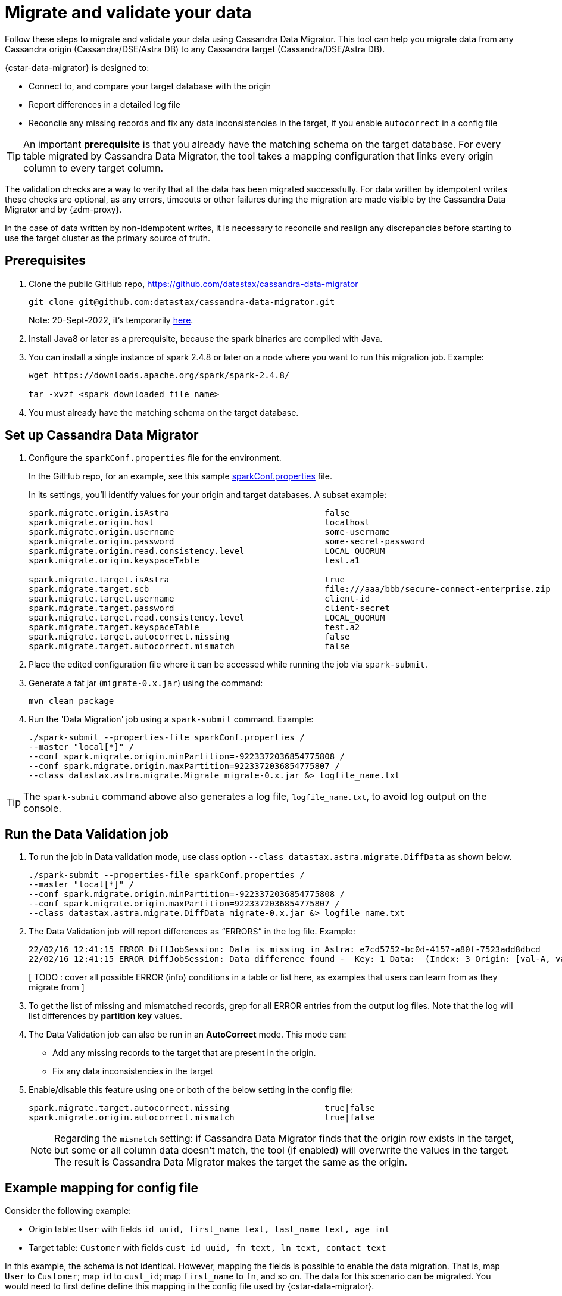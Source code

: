 = Migrate and validate your data

Follow these steps to migrate and validate your data using Cassandra Data Migrator. This tool can
help you migrate data from any Cassandra origin (Cassandra/DSE/Astra DB) to any Cassandra target (Cassandra/DSE/Astra DB).

{cstar-data-migrator} is designed to:

* Connect to, and compare your target database with the origin
* Report differences in a detailed log file
* Reconcile any missing records and fix any data inconsistencies in the target, if you enable `autocorrect` in a config file

[TIP]
====
An important **prerequisite** is that you already have the matching schema on the target database. For every table migrated by Cassandra Data Migrator, the tool takes a mapping configuration that links every origin column to every target column.
====

The validation checks are a way to verify that all the data has been migrated successfully. For data written by idempotent writes these checks are optional, as any errors, timeouts or other failures during the migration are made visible by the Cassandra Data Migrator and by {zdm-proxy}.

In the case of data written by non-idempotent writes, it is necessary to reconcile and realign any discrepancies before starting to use the target cluster as the primary source of truth.

== Prerequisites

. Clone the public GitHub repo, https://github.com/datastax/cassandra-data-migrator
+
```bash
git clone git@github.com:datastax/cassandra-data-migrator.git
```
+
Note: 20-Sept-2022, it's temporarily https://github.com/Ankitp1342/astra-spark-migration-ranges[here, window="_blank")].

. Install Java8 or later as a prerequisite, because the spark binaries are compiled with Java.

. You can install a single instance of spark 2.4.8 or later on a node where you want to run this migration job. Example:
+
```bash
wget https://downloads.apache.org/spark/spark-2.4.8/

tar -xvzf <spark downloaded file name>
```

. You must already have the matching schema on the target database.


== Set up Cassandra Data Migrator

. Configure the `sparkConf.properties` file for the environment.
+
In the GitHub repo, for an example, see this sample https://github.com/Ankitp1342/astra-spark-migration-ranges/blob/master/src/resources/sparkConf.properties[sparkConf.properties] file.
+
In its settings, you'll identify values for your origin and target databases. A subset example:
+
```conf
spark.migrate.origin.isAstra                               false
spark.migrate.origin.host                                  localhost
spark.migrate.origin.username                              some-username
spark.migrate.origin.password                              some-secret-password
spark.migrate.origin.read.consistency.level                LOCAL_QUORUM
spark.migrate.origin.keyspaceTable                         test.a1

spark.migrate.target.isAstra                               true
spark.migrate.target.scb                                   file:///aaa/bbb/secure-connect-enterprise.zip
spark.migrate.target.username                              client-id
spark.migrate.target.password                              client-secret
spark.migrate.target.read.consistency.level                LOCAL_QUORUM
spark.migrate.target.keyspaceTable                         test.a2
spark.migrate.target.autocorrect.missing                   false
spark.migrate.target.autocorrect.mismatch                  false
```

. Place the edited configuration file where it can be accessed while running the job via `spark-submit`.

. Generate a fat jar (`migrate-0.x.jar`) using the command:
+
```
mvn clean package
```

. Run the 'Data Migration' job using a `spark-submit` command. Example:
+
```bash
./spark-submit --properties-file sparkConf.properties /
--master "local[*]" /
--conf spark.migrate.origin.minPartition=-9223372036854775808 /
--conf spark.migrate.origin.maxPartition=9223372036854775807 /
--class datastax.astra.migrate.Migrate migrate-0.x.jar &> logfile_name.txt
```

[TIP]
====
The `spark-submit` command above also generates a log file, `logfile_name.txt`, to avoid log output on the console.
====

== Run the Data Validation job

. To run the job in Data validation mode, use class option `--class datastax.astra.migrate.DiffData` as shown below.
+
```bash
./spark-submit --properties-file sparkConf.properties /
--master "local[*]" /
--conf spark.migrate.origin.minPartition=-9223372036854775808 /
--conf spark.migrate.origin.maxPartition=9223372036854775807 /
--class datastax.astra.migrate.DiffData migrate-0.x.jar &> logfile_name.txt
```

. The Data Validation job will report differences as “ERRORS” in the log file. Example:
+
```log
22/02/16 12:41:15 ERROR DiffJobSession: Data is missing in Astra: e7cd5752-bc0d-4157-a80f-7523add8dbcd
22/02/16 12:41:15 ERROR DiffJobSession: Data difference found -  Key: 1 Data:  (Index: 3 Origin: [val-A, val-B] Astra: [val-A, val-B, val-C] )
```
+
[ TODO :  cover all possible ERROR (info) conditions in a table or list here, as examples that users can learn from as they migrate from ]

. To get the list of missing and mismatched records, grep for all ERROR entries from the output log files. Note that the log will list differences by **partition key** values.

. The Data Validation job can also be run in an **AutoCorrect** mode. This mode can:
+
** Add any missing records to the target that are present in the origin.
** Fix any data inconsistencies in the target

. Enable/disable this feature using one or both of the below setting in the config file:
+
```conf
spark.migrate.target.autocorrect.missing                   true|false
spark.migrate.origin.autocorrect.mismatch                  true|false
```
+
[NOTE]
====
Regarding the `mismatch` setting: if Cassandra Data Migrator finds that the origin row exists in the target, but some or all column data doesn't match, the tool (if enabled) will overwrite the values in the target. The result is Cassandra Data Migrator makes the target the same as the origin.
====

== Example mapping for config file

Consider the following example:

* Origin table: `User` with fields `id uuid, first_name text, last_name text, age int`
* Target table: `Customer` with fields `cust_id uuid, fn text, ln text, contact text`

In this example, the schema is not identical. However, mapping the fields is possible to enable the data migration. That is, map `User` to `Customer`; map `id` to `cust_id`; map `first_name` to `fn`, and so on. The data for this scenario can be migrated. You would need to first define define this mapping in the config file used by {cstar-data-migrator}.

Here's a sample config that include the mappings:

**TODO: Add the example here.**

== Additional features

[ TODO: need specific examples / more info about using the Cassandra Data Migrator for the following, with "how to" steps per feature ]

* Count tables
* Preserve writetimes and TTL
* Use advanced data types (Sets, Lists, Maps, UDTs)
* Filter records from origin using writetime
* Use SSL, including custom cipher algorithms
* Validate migration accuracy and performance using a smaller randomized data-set

== Manual steps

If the target of your migration is an Astra DB database, your task for schema migration will be to:

* Manually create the keyspaces from the Astra Portal, because keyspace creation through CQL is not supported on Astra DB.

* Take the generated CQL DDL file and run it either from the Astra Portal's CQL console, or from a standalone `cqlsh` client pointing to Astra DB.

Any secondary indexes, Storage-Attached Indexes (SAI), or Materialized Views that may have existed in the origin's schema are ignored, and must be dealt with manually by the user, in compliance with the Astra DB guidelines.

This schema preparation is a preliminary step that must be done before connecting your clients to the {zdm-proxy}. The goal is to ensure that database writes will not fail due to schema differences between origin and target.

For migrations to a target that is not an Astra DB, you can simply extract the schema definition from your Origin cluster via a CQL `DESCRIBE` statement, and then run that schema DDL on your target cluster. You may need to adapt the schema due to any differences in the features of the database software (such as compact storage).

////
Commenting out DSBulk info 16-Sept-2022:

== Counting the table data

[ TODO: Update for Cassandra Data Migrator - currently discusses use of dsbulk ]

Use the DataStax Bulk Loader (`dsbulk`) to count the data in the tables on each cluster, compare the results, and verify that they match.

If you haven't already, install `dsbulk` on a machine that can connect to your Origin cluster and to Astra. This could be the same machine that you used to migrate your existing data. See link:https://docs.datastax.com/en/dsbulk/docs/install/dsbulkInstall.html[Installing DataStax Bulk Loader for Apache Cassandra] on the DataStax documentation site.

Once installed, use the `dsbulk count` command, providing your keyspace name. The `-k baselines` value used in examples is from the database used by NoSQLBench app. Your values will be different.

```bash
cd ~/dsbulk-1.10.0/bin/

./dsbulk count -k baselines -t keyvalue -f ~/dsbulk-1.10.0/conf/origin-app.conf
./dsbulk count -k baselines -t keyvalue -f ~/dsbulk-1.10.0/conf/astra-app.conf

./dsbulk count -k sample_app_keyspace -t app_data -f ~/dsbulk-1.10.0/conf/origin-app.conf
./dsbulk count -k sample_app_keyspace -t app_data -f ~/dsbulk-1.10.0/conf/astra-app.conf
```

In CQLSH, read some sample rows on each cluster and verify that they match.

On Origin, use a `SELECT *` statement to retrieve all the rows. Example:

```cqlsh
select * from baselines.keyvalue limit 3;
```

On your target Astra DB database, read the rows with the same tables returned by the query on Origin. On the Astra console Dashboard for your database, on the **CQL Console** tab, enter a `SELECT *` for the same tables. Example:

```cqlsh
select * from baselines.keyvalue where key in ('key1', 'key2', 'key3');
```

On Origin and Astra DB, examples:

```cqlsh
select * from sample_app_keyspace.app_data where app_key = 250
select * from sample_app_keyspace.app_data where app_key = 1000
select * from sample_app_keyspace.app_data where app_key = 1080
```

Read these same rows through the ZDM Demo Client, which is still pointing to the proxy. The read requests will be routed to Origin.

```bash
curl -G -d 'rowkey=250' http://localhost:8080/zdm-demo-client/rest/row
curl -G -d 'rowkey=1000' http://localhost:8080/zdm-demo-client/rest/row
curl -G -d 'rowkey=1080' http://localhost:8080/zdm-demo-client/rest/row
```
////

== What's next?

Learn how to xref:migration-connect-apps.adoc[Connect your clients directly to Astra DB].
